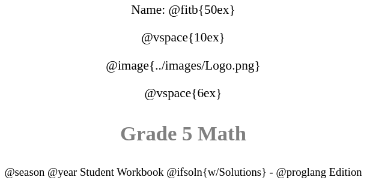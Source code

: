 ++++
<style>
* {
	font-family: "Century Gothic"; 
	text-align: center; 
	font-size: 16pt !important;
	color: black;
}
body:not(.LessonPlan) p { min-height: unset; }
.StudentWorkbook p {font-weight: 900; color: gray; font-size: 26pt !important;}
.version p { font-size: 14pt !important; }
.acknowledgment, #footer {display: none !important;}
img { max-width: 50%; }
</style>
++++

[.name]
Name: @fitb{50ex}

@vspace{10ex}

@image{../images/Logo.png}

@vspace{6ex}

[.StudentWorkbook]
Grade 5 Math

[.version]
@season @year Student Workbook @ifsoln{w/Solutions} - @proglang Edition
